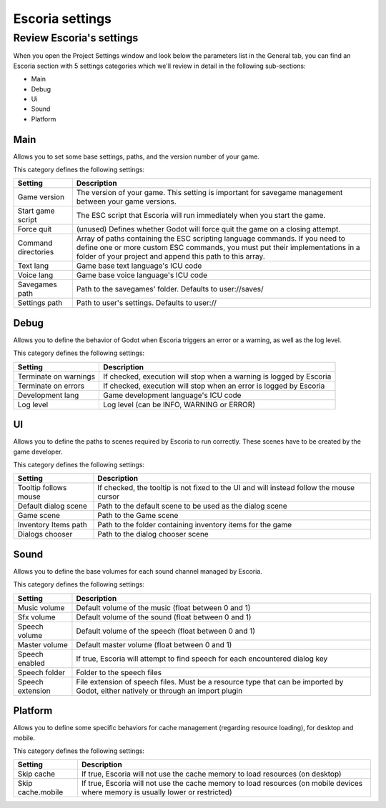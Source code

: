 .. _escoria_settings:

Escoria settings
================

Review Escoria's settings
-------------------------

When you open the Project Settings window and look below the parameters list in
the General tab, you can find an Escoria section with 5 settings categories
which we'll review in detail in the following sub-sections:

- Main
- Debug
- Ui
- Sound
- Platform

Main
~~~~

Allows you to set some base settings, paths, and the version number of your
game.

This category defines the following settings:

+---------------------+-------------------------------------------------------+
| Setting             | Description                                           |
+=====================+=======================================================+
| Game version        | The version of your game. This setting is important   |
|                     | for savegame management between your game versions.   |
+---------------------+-------------------------------------------------------+
| Start game script   | The ESC script that Escoria will run immediately when |
|                     | you start the game.                                   |
+---------------------+-------------------------------------------------------+
| Force quit          | (unused) Defines whether Godot will force quit the    |
|                     | game on a closing attempt.                            |
+---------------------+-------------------------------------------------------+
| Command directories | Array of paths containing the ESC scripting language  |
|                     | commands. If you need to define one or more custom    |
|                     | ESC commands, you must put their implementations in   |
|                     | a folder of your project and append this path to      |
|                     | this array.                                           |
+---------------------+-------------------------------------------------------+
| Text lang           | Game base text language's ICU code                    |
+---------------------+-------------------------------------------------------+
| Voice lang          | Game base voice language's ICU code                   |
+---------------------+-------------------------------------------------------+
| Savegames path      | Path to the savegames' folder. Defaults to            |
|                     | user://saves/                                         |
+---------------------+-------------------------------------------------------+
| Settings path       | Path to user's settings. Defaults to user://          |
+---------------------+-------------------------------------------------------+

Debug
~~~~~

Allows you to define the behavior of Godot when Escoria triggers an error or a
warning, as well as the log level.

This category defines the following settings:

+-----------------------+----------------------------------------------------+
| Setting               | Description                                        |
+=======================+====================================================+
| Terminate on warnings | If checked, execution will stop when a warning     |
|                       | is logged by Escoria                               |
+-----------------------+----------------------------------------------------+
| Terminate on errors   | If checked, execution will stop when an error      |
|                       | is logged by Escoria                               |
+-----------------------+----------------------------------------------------+
| Development lang      | Game development language's ICU code               |
+-----------------------+----------------------------------------------------+
| Log level             | Log level (can be INFO, WARNING or ERROR)          |
+-----------------------+----------------------------------------------------+

UI
~~

Allows you to define the paths to scenes required by Escoria to run correctly.
These scenes have to be created by the game developer.

This category defines the following settings:

+-------------------------+--------------------------------------------------+
| Setting                 | Description                                      |
+=========================+==================================================+
| Tooltip follows mouse   | If checked, the tooltip is not fixed to the UI   |
|                         | and will instead follow the mouse cursor         |
+-------------------------+--------------------------------------------------+
| Default dialog scene    | Path to the default scene to be used as the      |
|                         | dialog scene                                     |
+-------------------------+--------------------------------------------------+
| Game scene              | Path to the Game scene                           |
+-------------------------+--------------------------------------------------+
| Inventory Items path    | Path to the folder containing inventory items    |
|                         | for the game                                     |
+-------------------------+--------------------------------------------------+
| Dialogs chooser         | Path to the dialog chooser scene                 |
+-------------------------+--------------------------------------------------+

Sound
~~~~~

Allows you to define the base volumes for each sound channel managed by
Escoria.

This category defines the following settings:

+------------------+------------------------------------------------------+
| Setting          | Description                                          |
+==================+======================================================+
| Music volume     | Default volume of the music (float between 0 and 1)  |
+------------------+------------------------------------------------------+
| Sfx volume       | Default volume of the sound (float between 0 and 1)  |
+------------------+------------------------------------------------------+
| Speech volume    | Default volume of the speech (float between 0 and 1) |
+------------------+------------------------------------------------------+
| Master volume    | Default master volume (float between 0 and 1)        |
+------------------+------------------------------------------------------+
| Speech enabled   | If true, Escoria will attempt to find speech for     |
|                  | each encountered dialog key                          |
+------------------+------------------------------------------------------+
| Speech folder    | Folder to the speech files                           |
+------------------+------------------------------------------------------+
| Speech extension | File extension of speech files. Must be a resource   |
|                  | type that can be imported by Godot, either natively  |
|                  | or through an import plugin                          |
+------------------+------------------------------------------------------+

Platform
~~~~~~~~

Allows you to define some specific behaviors for cache management (regarding
resource loading), for desktop and mobile.

This category defines the following settings:

+-------------------+----------------------------------------------------+
| Setting           | Description                                        |
+===================+====================================================+
| Skip cache        | If true, Escoria will not use the cache memory to  |
|                   | load resources (on desktop)                        |
+-------------------+----------------------------------------------------+
| Skip cache.mobile | If true, Escoria will not use the cache memory to  |
|                   | load resources (on mobile devices where memory is  |
|                   | usually lower or restricted)                       |
+-------------------+----------------------------------------------------+
